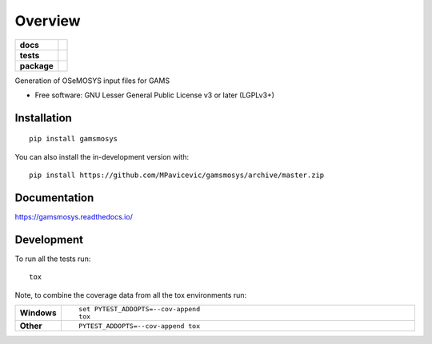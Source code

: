========
Overview
========

.. start-badges

.. list-table::
    :stub-columns: 1

    * - docs
      - |docs|
    * - tests
      - | |travis| |requires|
        | |codecov|
        | |codeclimate|
    * - package
      - | |version| |wheel| |supported-versions| |supported-implementations|
        | |commits-since|
.. |docs| image:: https://readthedocs.org/projects/gamsmosys/badge/?style=flat
    :target: https://readthedocs.org/projects/gamsmosys
    :alt: Documentation Status

.. |travis| image:: https://api.travis-ci.com/MPavicevic/gamsmosys.svg?branch=master
    :alt: Travis-CI Build Status
    :target: https://travis-ci.com/github/MPavicevic/gamsmosys

.. |requires| image:: https://requires.io/github/MPavicevic/gamsmosys/requirements.svg?branch=master
    :alt: Requirements Status
    :target: https://requires.io/github/MPavicevic/gamsmosys/requirements/?branch=master

.. |codecov| image:: https://codecov.io/gh/MPavicevic/gamsmosys/branch/master/graphs/badge.svg?branch=master
    :alt: Coverage Status
    :target: https://codecov.io/github/MPavicevic/gamsmosys

.. |codeclimate| image:: https://codeclimate.com/github/MPavicevic/gamsmosys/badges/gpa.svg
   :target: https://codeclimate.com/github/MPavicevic/gamsmosys
   :alt: CodeClimate Quality Status

.. |version| image:: https://img.shields.io/pypi/v/gamsmosys.svg
    :alt: PyPI Package latest release
    :target: https://pypi.org/project/gamsmosys

.. |wheel| image:: https://img.shields.io/pypi/wheel/gamsmosys.svg
    :alt: PyPI Wheel
    :target: https://pypi.org/project/gamsmosys

.. |supported-versions| image:: https://img.shields.io/pypi/pyversions/gamsmosys.svg
    :alt: Supported versions
    :target: https://pypi.org/project/gamsmosys

.. |supported-implementations| image:: https://img.shields.io/pypi/implementation/gamsmosys.svg
    :alt: Supported implementations
    :target: https://pypi.org/project/gamsmosys

.. |commits-since| image:: https://img.shields.io/github/commits-since/MPavicevic/gamsmosys/v0.0.1.svg
    :alt: Commits since latest release
    :target: https://github.com/MPavicevic/gamsmosys/compare/v0.0.1...master



.. end-badges

Generation of OSeMOSYS input files for GAMS

* Free software: GNU Lesser General Public License v3 or later (LGPLv3+)

Installation
============

::

    pip install gamsmosys

You can also install the in-development version with::

    pip install https://github.com/MPavicevic/gamsmosys/archive/master.zip


Documentation
=============


https://gamsmosys.readthedocs.io/


Development
===========

To run all the tests run::

    tox

Note, to combine the coverage data from all the tox environments run:

.. list-table::
    :widths: 10 90
    :stub-columns: 1

    - - Windows
      - ::

            set PYTEST_ADDOPTS=--cov-append
            tox

    - - Other
      - ::

            PYTEST_ADDOPTS=--cov-append tox
